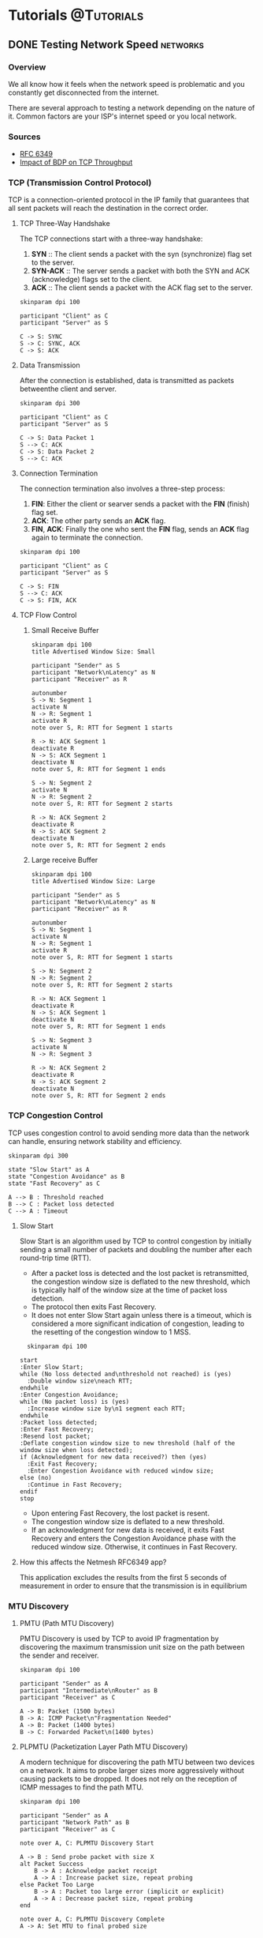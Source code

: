 #+startup: inlineimages entitiespretty
#+tags: @Tutorials(T) @Articles(A) @Projects(P)
#+tags: hugo(h) networks(n)
#+hugo_base_dir: ../
#+author: jeanjayquitayen


* Tutorials                                                      :@Tutorials:
** DONE Testing Network Speed                                  :networks:
:PROPERTIES:
:EXPORT_DATE: <2023-04-23 Sun>
:EXPORT_FILE_NAME: TCP Throughput Measurement
:END:
*** Overview
We all know how it feels when the network speed is problematic and you constantly get disconnected from the internet.

There are several approach to testing a network depending on the nature of it. Common factors are your ISP's internet speed or you local network.

*** Sources
- [[https://www.rfc-editor.org/rfc/pdfrfc/rfc6349.txt.pdf][RFC 6349]]
- [[https://sandilands.info/sgordon/impact-of-bandwidth-delay-product-on-tcp-throughput][Impact of BDP on TCP Throughput]]

*** TCP (Transmission Control Protocol)
TCP is a connection-oriented protocol in the IP family that guarantees that all sent packets will reach the destination in the correct order.

**** TCP Three-Way Handshake
The TCP connections start with a three-way handshake:
1. *SYN* :: The client sends a packet with the syn (synchronize) flag set to the server.
2. *SYN-ACK* :: The server sends a packet with both the SYN and ACK (acknowledge) flags set to the client.
3. *ACK* :: The client sends a packet with the ACK flag set to the server.
#+begin_src plantuml :file static/images/three-way-handshake.png :eval no-export
  skinparam dpi 100

  participant "Client" as C
  participant "Server" as S

  C -> S: SYNC
  S -> C: SYNC, ACK
  C -> S: ACK
#+end_src

#+attr_html: :caption three-way-handshake
#+RESULTS:
[[file:static/images/three-way-handshake.png]]

**** Data Transmission
After the connection is established, data is transmitted as packets betweenthe client and server.

#+begin_src plantuml :file images/data-transmission.png :eval no-export
  skinparam dpi 300

  participant "Client" as C
  participant "Server" as S

  C -> S: Data Packet 1
  S --> C: ACK
  C -> S: Data Packet 2
  S --> C: ACK
#+end_src
#+attr_latex: :height 100
#+RESULTS:
[[file:images/data-transmission.png]]

**** Connection Termination
The connection termination also involves a three-step process:
1. *FIN*: Either the client or searver sends a packet with the *FIN* (finish) flag set.
2. *ACK*: The other party sends an *ACK* flag.
3. *FIN*, *ACK*: Finally the one who sent the *FIN* flag, sends an *ACK* flag again to terminate the connection.
#+begin_src plantuml :file static/images/connection-termination.png :eval no-export
  skinparam dpi 100

  participant "Client" as C
  participant "Server" as S

  C -> S: FIN
  S --> C: ACK
  C -> S: FIN, ACK
#+end_src
#+attr_latex: :height 100
#+RESULTS:
[[file:static/images/connection-termination.png]]

**** TCP Flow Control
***** Small Receive Buffer
#+begin_src plantuml :file static/images/tcp_flow_control.png :eval no-export
  skinparam dpi 100
  title Advertised Window Size: Small

  participant "Sender" as S
  participant "Network\nLatency" as N
  participant "Receiver" as R

  autonumber
  S -> N: Segment 1
  activate N
  N -> R: Segment 1
  activate R
  note over S, R: RTT for Segment 1 starts

  R -> N: ACK Segment 1
  deactivate R
  N -> S: ACK Segment 1
  deactivate N
  note over S, R: RTT for Segment 1 ends

  S -> N: Segment 2
  activate N
  N -> R: Segment 2
  note over S, R: RTT for Segment 2 starts

  R -> N: ACK Segment 2
  deactivate R
  N -> S: ACK Segment 2
  deactivate N
  note over S, R: RTT for Segment 2 ends
#+end_src

#+RESULTS:
[[file:static/images/tcp_flow_control.png]]

***** Large receive Buffer
#+begin_src plantuml :file static/images/tcp_flow_control_large_buffer.png :eval no-export
  skinparam dpi 100
  title Advertised Window Size: Large

  participant "Sender" as S
  participant "Network\nLatency" as N
  participant "Receiver" as R

  autonumber
  S -> N: Segment 1
  activate N
  N -> R: Segment 1
  activate R
  note over S, R: RTT for Segment 1 starts

  S -> N: Segment 2
  N -> R: Segment 2
  note over S, R: RTT for Segment 2 starts

  R -> N: ACK Segment 1
  deactivate R
  N -> S: ACK Segment 1
  deactivate N
  note over S, R: RTT for Segment 1 ends

  S -> N: Segment 3
  activate N
  N -> R: Segment 3

  R -> N: ACK Segment 2
  deactivate R
  N -> S: ACK Segment 2
  deactivate N
  note over S, R: RTT for Segment 2 ends
#+end_src

*** TCP Congestion Control
TCP uses congestion control to avoid sending more data than the network can handle, ensuring network stability and efficiency.

#+BEGIN_SRC plantuml :file images/tcp-congestion-control.png :eval no-export
  skinparam dpi 300

  state "Slow Start" as A
  state "Congestion Avoidance" as B
  state "Fast Recovery" as C

  A --> B : Threshold reached
  B --> C : Packet loss detected
  C --> A : Timeout
#+END_SRC
#+attr_latex: :height 150
#+RESULTS:
[[file:images/tcp-congestion-control.png]]

**** Slow Start
Slow Start is an algorithm used by TCP to control congestion by initially sending a small number of packets and doubling the number after each round-trip time (RTT).

- After a packet loss is detected and the lost packet is retransmitted, the congestion window size is deflated to the new threshold, which is typically half of the window size at the time of packet loss detection.
- The protocol then exits Fast Recovery.
- It does not enter Slow Start again unless there is a timeout, which is considered a more significant indication of congestion, leading to the resetting of the congestion window to 1 MSS.
#+BEGIN_SRC plantuml :file static/images/tcp-slow-start.png :eval no-export
    skinparam dpi 100

  start
  :Enter Slow Start;
  while (No loss detected and\nthreshold not reached) is (yes)
    :Double window size\neach RTT;
  endwhile
  :Enter Congestion Avoidance;
  while (No packet loss) is (yes)
    :Increase window size by\n1 segment each RTT;
  endwhile
  :Packet loss detected;
  :Enter Fast Recovery;
  :Resend lost packet;
  :Deflate congestion window size to new threshold (half of the window size when loss detected);
  if (Acknowledgment for new data received?) then (yes)
    :Exit Fast Recovery;
    :Enter Congestion Avoidance with reduced window size;
  else (no)
    :Continue in Fast Recovery;
  endif
  stop
#+END_SRC

#+RESULTS:
[[file:static/images/tcp-slow-start.png]]


- Upon entering Fast Recovery, the lost packet is resent.
- The congestion window size is deflated to a new threshold.
- If an acknowledgment for new data is received, it exits Fast Recovery and enters the Congestion Avoidance phase with the reduced window size. Otherwise, it continues in Fast Recovery.
**** How this affects the Netmesh RFC6349 app?
This application excludes the results from the first 5 seconds of measurement in order to ensure that the transmission is in equilibrium
*** MTU Discovery
**** PMTU (Path MTU Discovery)
PMTU Discovery is used by TCP to avoid IP fragmentation by discovering the maximum transmission unit size on the path between the sender and receiver.

#+BEGIN_SRC plantuml :file static/images/tcp-pmtu.png :eval no-export
  skinparam dpi 100

  participant "Sender" as A
  participant "Intermediate\nRouter" as B
  participant "Receiver" as C

  A -> B: Packet (1500 bytes)
  B -> A: ICMP Packet\n"Fragmentation Needed"
  A -> B: Packet (1400 bytes)
  B -> C: Forwarded Packet\n(1400 bytes)
#+END_SRC

#+RESULTS:
[[file:static/images/tcp-pmtu.png]]


**** PLPMTU (Packetization Layer Path MTU Discovery)
A modern technique for discovering the path MTU between two devices on a network.
It aims to probe larger sizes more aggressively without causing packets to be dropped. It does not rely on the reception of ICMP messages to find the path MTU.
#+begin_src plantuml :file static/images/plpmtu.png :eval no-export
  skinparam dpi 100

  participant "Sender" as A
  participant "Network Path" as B
  participant "Receiver" as C

  note over A, C: PLPMTU Discovery Start

  A -> B : Send probe packet with size X
  alt Packet Success
      B -> A : Acknowledge packet receipt
      A -> A : Increase packet size, repeat probing
  else Packet Too Large
      B -> A : Packet too large error (implicit or explicit)
      A -> A : Decrease packet size, repeat probing
  end

  note over A, C: PLPMTU Discovery Complete
  A -> A: Set MTU to final probed size
#+end_src

#+RESULTS:
[[file:static/images/plpmtu.png]]

***** How the netmesh app finds the mtu?
PLPMTU is used by the Netmesh rfc6349 application to find the path mtu. An opensource project is used to implement this functionality. Here is the link to the github repo: [[https://github.com/Kavarenshko/plp-mtu-discovery][PLPMTU]]

**** Window Scaling
Window Scaling is a mechanism used in TCP to allow the use of a larger receive window, with a scale factor used to multiply the window size value.

#+BEGIN_SRC plantuml :file static/images/tcp-window-scaling.png :eval no-export
  skinparam dpi 100


  participant "Sender" as A
  participant "Receiver" as B

  A -> B: SYN, Window Scale Option (4)
  B -> A: SYN-ACK, Window Scale Option (4)
  A -> B: ACK
#+END_SRC

#+RESULTS:
[[file:static/images/tcp-window-scaling.png]]


**** TCP Throughput Measurement
***** BDP Calculation
#+begin_example
  For a 100Mbps link at 10ms delay (rtt)
  BDP = 100 000 000 * .010 / 8 = 125KBytes
#+end_example
***** Linux Receive Buffer
Check the default buffer sizes in Linux OS
#+begin_src shell
  sysctl net.ipv4.tcp_rmem
#+end_src

#+RESULTS:
| net.ipv4.tcp_rmem = 4096 | 131072 | 6291456 |

***** Disable Auto Tuning
#+begin_src shell
  sudo sysctl net.ipv4.tcp_moderate_rcvbuf=0
#+end_src
***** BDP Calculation
#+begin_example
For a 100Mbps link at 10ms delay (rtt)
BDP = 100 000 000 * .010 / 8 = 125KBytes
#+end_example
***** Largest MSS Multiple
Given MSS of 1460,get the largest even multiple less than 65535
even multiple = 65535 / 1460 = 44.9 = 44 (do not round up)
***** Calculate the Unscaled RWIN
After finding the MSS multiple, multiply it to the original MSS.

#+begin_example
  Given bandwidth = 100Mbps, RTT = 10ms ,MSS multiple=44, and MSS = 1460
  Unscaled RCVWND = 44 * 1460 Bytes = 64 240 B
#+end_example

**** Perform a network throughput measurement
***** Setup VMs
****** *Objective:*
Setup two virtual machines that will act as iperf client and server.
****** *Task:*
Using =multipass= launch a two ubuntu servers with the name *iperf-server* and *iperf-client*

*** Simulate network testing
**** Create and Launch VMs
- Two Virtual Machines (VMs): One will act as the iperf3 server, and the other will act as the iperf3 client. Ensure they can communicate with each other.
- Install Iperf3 on each machine.
#+reveal: split
#+ATTR_HTML: :style text-align: left;
Install multipass using the =snap= package manager.
#+begin_src shell
  snap install multipass
#+end_src
#+ATTR_HTML: :style text-align: left;
Use Multipass to create two Ubuntu VMs.
#+begin_src shell
  multipass launch --name iperf-server
#+end_src
#+begin_src shell
  multipass launch --name iperf-client
#+end_src
#+ATTR_HTML: :style text-align: left;
Enter the VMs
#+begin_src shell
  multipass shell [VM Name]
#+end_src
**** Configure the VMs
Execute the follow commands on both VMs.
1. Disable TCP offloading
   #+begin_src sh
     $ sudo ethtool -K eth0 gso off
     $ sudo ethtool -K eth0 gro off
     $ sudo ethtool -K eth0 tso off
   #+end_src
   - gso :: generic segmentation offloading
   - gro :: generic receiver segmentation
   - tso :: tcp segmentation offload
2. Set the TCP congestion algorithm to New Reno
   #+begin_src sh
     $ sudo sysctl net.ipv4.tcp_congestion_control=reno
   #+end_src
3. Turn off auto tuning of buffer
   #+begin_src sh
     sudo sysctl net.ipv4.tcp_moderate_rcvbuf=0
   #+end_src
4. Simulate 5ms latency and 100mbps rate on the client
   #+begin_src sh
     sudo tc qdisc add dev ens3 root netem delay 5ms rate 100mbit
   #+end_src
   Replace ens3 with the appropriate network interface.
5. Simulate 5ms Latency on the server
   #+begin_src sh
     sudo tc qdisc add dev wlp2s0 root netem delay 5ms
   #+end_src
**** Conduct measurements
***** Run iperf in server mode
We will set the window size of the iperf server from the list of values below
#+begin_src shell
  iperf3 -s -w <window_size_bytes>
#+end_src
- 50000
- 75000
- 83000
- 100000
- 125000

***** Run /iperf3/ Client on the Client VM
#+begin_src shell
  iperf3 -c [Server_IP_Address] 
#+end_src

***** Record the data

|     BW |  RTT |      BDP |       -w | rwnd     | awnd     | ethpt  | mthpt  | accu  |
| [Mb/s] | [ms] | [KBytes] | [Kbytes] | [KBytes] | [KBytes] | [Mb/s] | [Mb/s] | ["%"] |
|--------+------+----------+----------+----------+----------+--------+--------+-------|
|    100 |   10 |      125 |       50 |          |          |        |        |       |
|    100 |   10 |      125 |       75 |          |          |        |        |       |
|    100 |   10 |      125 |       83 |          |          |        |        |       |
|    100 |   10 |      125 |      100 |          |          |        |        |       |
|    100 |   10 |      125 |      125 |          |          |        |        |       |
** DONE Django Celery
:PROPERTIES:
:EXPORT_DATE: <2023-10-02 Mon>
:EXPORT_FILE_NAME: Django Celery
:END:
Recently I was given a task to continue a Django project that show a histogram the data from the sensors we have for testing. The station sends the data in =csv= format to our server. Each scheduled measurement produces one (1) csv file with a name in the format of =name_year_month_day_hour_minutes_seconds.csv=. This files must then be parsed to store it inside a postgres database.

On the django application side, a date range will then be selected to show the measurements. This takes a while to process before the data is displayed so I know that I have to do a asynchronous operation to keep the app responsive while the data if being fetch. Luckily, Django has a module to perform such operations and it's called =django-celery=. Celery is a task queue that helps manage and execute background tasks.

*** Requirements
Here are the python packages needed to build the django application.

#+caption: requirements.txt
#+begin_example
  Django==4.2.4
  celery==5.3.4
  numpy==1.25.2
  matplotlib==3.8.0
  mpld3==0.5.9
  django-widget-tweaks==1.5.0
  crispy-bootstrap5==0.7
#+end_example

** DONE C/C++ Development in Emacs
:PROPERTIES:
:EXPORT_DATE: <2023-10-30 Mon>
:EXPORT_FILE_NAME: Emac C/C++ Development
:END:
*** Introduction
I do most of my software projects in Doom Emacs.
I use python most of the time until recently when I decided to learn C and C++ again for a work related project.
I do have some experience in C since I do embedded projects back at school and in some work related projects before.
But there are still many concepts that I haven't learned yet or already forgotten, most specially in C++.

The features that I am looking for are code completion, syntax checking and linting.
To get this features I need to active =lsp= and install the LSP server on the host machine.
The C/C++ language mode should also be activated in Doom Emacs.

*** Install the LSP server
I use [[https://github.com/MaskRay/ccls][ccls]] for the language server because it is the most suggested server and it works great in my experience.

I installed it using my system's package manager.
=sudo zypper install ccls=
This should also be available on other distros (i.e. Ubuntu).

*** Setup emacs
Activate lsp and C/C++ mode in the =init.el= file at the =:tools= section.
#+begin_src emacs-lisp
(lsp)
#+end_src
and activate C/C++ languange in =:languages= section
#+begin_src emacs-lisp
(cc +lsp)
#+end_src

Reload doom emacs by pressing =SPC-h r r=.
I am running emacs in client mode so I also restart emacs to be sure.
#+HUGO_SHORTCODE: highlight
#+begin_src shell :results raw
systemctl --user restart emacs
#+end_src

*** Testing
To test the setup, I created a simple project in C++ and cmake.
The project will have a function to add two numbers which will be compiled as library.
This will then linked to the final executable.


Create the project directories
#+begin_src shell
mkdir proj
#+end_src

Then create the directories inside it
#+begin_example
proj/src
proj/lib
proj/include
#+end_example

Create the function prototype.
#+caption: include/mymath.hpp
#+begin_src c++
int add_numbers(int num1, int num2);
#+end_src

Implement the function for our library.
#+caption: lib/mymath.cpp
#+begin_src c++
#include "mymath"

int add_numbers(int num1, int num2){
    return num1 + num2;
}
#+end_src

Call the function in the *main.cpp*
#+caption: src/main.cpp
#+begin_src c++
#include <iostream>
#include "mymath"

int main(void){
   std::cout << add_numbers(2, 4) << std::endl;

   return 0;
}
#+end_src

Write the cmake file.
#+caption: CMakeLists.txt
#+begin_src cmake
cmake_minimum_required(VERSION 3.27)

add_subdirectory(${PROJECT_SOURCE_DIR}/lib)

add_executable(app ${PROJECT_SOURCE_DIR}/main.cpp)
target_link_libraries(app mymath)
#+end_src

Create another *CMakeLists.txt* in the lib directory.

#+caption: lib/CMakeLists.txt
#+begin_src cmake
cmake_minimum_required(VERSION 2.7)

add_library(mymath mymath.cpp)
target_link_directories(mymath PRIVATE ${PROJECT_SOURCE_DIR}/include)
#+end_src

Create a *build.sh* file.
#+caption: build.sh
#+begin_src shell
cmake -S . -B build
cmake --build build
#+end_src

Make it executable with =chmod +x build.sh=

We can then compile the project.
Press =SPC c c= to run emacs compile command.
It will then ask for the actual command for the compilation.
We can run the command =./build.sh= or =sh build.sh=.
If you are editing the main.cpp the command won't be able to find the *build.sh*.
That is because the compile command is run in the directory that you are working with.
In the case of main.cpp that is inside the *src* directory.
To temporarily go back to the root of the project we can use the bash env command and tell it to change directory before running the command.

#+begin_src shell
env --chdir=.. ./build.sh
#+end_src

* Articles :@Articles:

** TODO My second post                                                :hugo:
:PROPERTIES:
:EXPORT_DATE: <2023-04-23 Sun>
:EXPORT_FILE_NAME: my-second-post
:END:
*** The life of an Engineer
Their life started okay.

** TODO Using RFC 6349 for Network Testing                        :networks:
:PROPERTIES:
:EXPORT_DATE: <2023-04-23 Sun>
:EXPORT_FILE_NAME: TCP-Network-measurement
:EXPORT_HUGO_PAIRED_SHORTCODES: katex
:END:
When we talk about testing the network speed it is always the web browser based speed measurement tools like Ookla or Fast.com. These tools will give you the download and upload speed as well as the latency and ping.


#+hugo: {{< katex >}}

\(f(a,b,c) = (a^2+b^2+c^2)^3\)


% KaTeX inline notation

Inline notation: \\(\varphi = \dfrac{1+\sqrt5}{2}= 1.6180339887…\\)

* Projects                                                        :@Projects:

** TODO Aquarium Automatic Water Change
